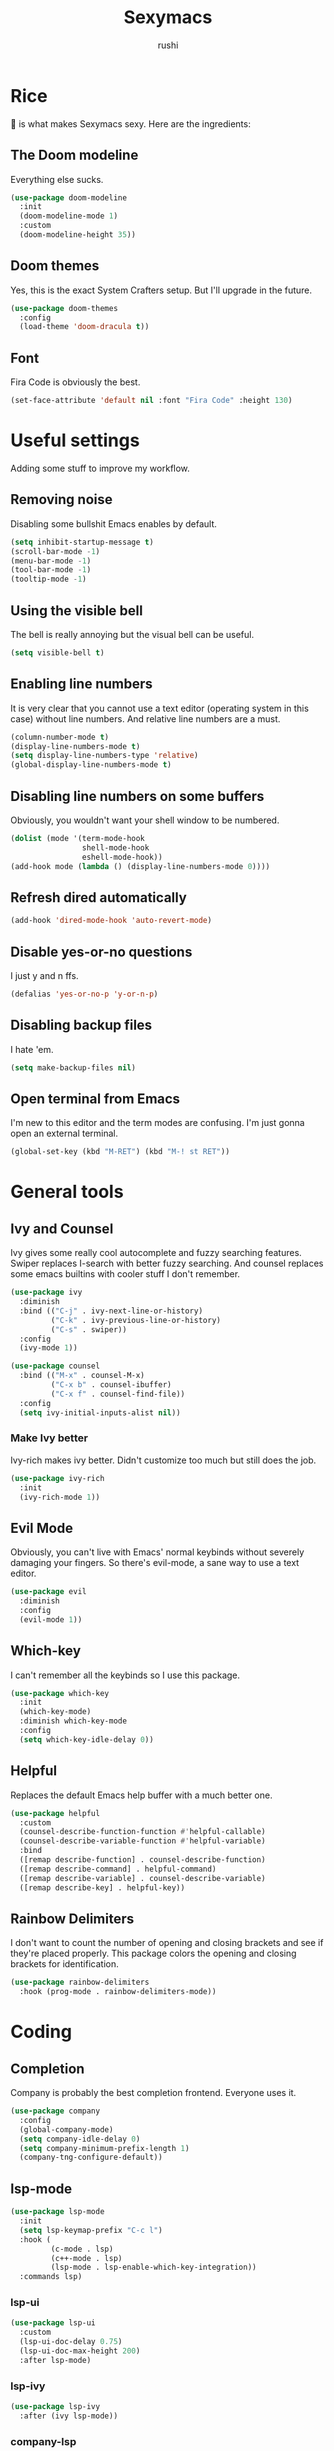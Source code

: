 #+TITLE: Sexymacs
#+AUTHOR: rushi

* Rice 
🍚 is what makes Sexymacs sexy. Here are the ingredients:

** The Doom modeline
Everything else sucks.

#+BEGIN_SRC emacs-lisp
(use-package doom-modeline
  :init
  (doom-modeline-mode 1)
  :custom
  (doom-modeline-height 35))
#+END_SRC

** Doom themes
Yes, this is the exact System Crafters setup. But I'll upgrade in the future.

#+BEGIN_SRC emacs-lisp
(use-package doom-themes
  :config
  (load-theme 'doom-dracula t))
#+END_SRC

** Font 
Fira Code is obviously the best.

#+BEGIN_SRC emacs-lisp
(set-face-attribute 'default nil :font "Fira Code" :height 130)
#+END_SRC

* Useful settings  
Adding some stuff to improve my workflow.
** Removing noise  
Disabling some bullshit Emacs enables by default.

#+BEGIN_SRC emacs-lisp 
(setq inhibit-startup-message t) 
(scroll-bar-mode -1) 
(menu-bar-mode -1) 
(tool-bar-mode -1) 
(tooltip-mode -1) 
#+END_SRC 

** Using the visible bell  
The bell is really annoying but the visual bell can be useful. 

#+BEGIN_SRC emacs-lisp 
(setq visible-bell t) 
#+END_SRC 

** Enabling line numbers 
It is very clear that you cannot use a text editor (operating system in this case) without line numbers. 
And relative line numbers are a must. 

#+BEGIN_SRC emacs-lisp 
(column-number-mode t) 
(display-line-numbers-mode t) 
(setq display-line-numbers-type 'relative) 
(global-display-line-numbers-mode t) 
#+END_SRC 

** Disabling line numbers on some buffers 
Obviously, you wouldn't want your shell window to be numbered. 

#+BEGIN_SRC emacs-lisp 
(dolist (mode '(term-mode-hook 
                shell-mode-hook 
                eshell-mode-hook)) 
(add-hook mode (lambda () (display-line-numbers-mode 0))))
#+END_SRC

** Refresh dired automatically
#+BEGIN_SRC emacs-lisp
  (add-hook 'dired-mode-hook 'auto-revert-mode)
#+END_SRC

** Disable yes-or-no questions
I just y and n ffs.

#+BEGIN_SRC emacs-lisp
(defalias 'yes-or-no-p 'y-or-n-p)
#+END_SRC

** Disabling backup files
I hate 'em.

#+BEGIN_SRC emacs-lisp
(setq make-backup-files nil)
#+END_SRC

** Open terminal from Emacs
I'm new to this editor and the term modes are confusing. I'm just gonna open an external terminal.

#+BEGIN_SRC emacs-lisp
  (global-set-key (kbd "M-RET") (kbd "M-! st RET"))
#+END_SRC

* General tools
** Ivy and Counsel
Ivy gives some really cool autocomplete and fuzzy searching features.
Swiper replaces I-search with better fuzzy searching.
And counsel replaces some emacs builtins with cooler stuff I don't remember.

#+BEGIN_SRC emacs-lisp
(use-package ivy
  :diminish
  :bind (("C-j" . ivy-next-line-or-history)
         ("C-k" . ivy-previous-line-or-history)
         ("C-s" . swiper))
  :config
  (ivy-mode 1))

(use-package counsel
  :bind (("M-x" . counsel-M-x)
	     ("C-x b" . counsel-ibuffer)
	     ("C-x f" . counsel-find-file))
  :config
  (setq ivy-initial-inputs-alist nil))
#+END_SRC

*** Make Ivy better
Ivy-rich makes ivy better. Didn't customize too much but still does the job.

#+BEGIN_SRC emacs-lisp
(use-package ivy-rich
  :init
  (ivy-rich-mode 1))
#+END_SRC
** Evil Mode
Obviously, you can't live with Emacs' normal keybinds without severely damaging your fingers.
So there's evil-mode, a sane way to use a text editor.

#+BEGIN_SRC emacs-lisp
  (use-package evil
    :diminish
    :config
    (evil-mode 1))
#+END_SRC

** Which-key 
I can't remember all the keybinds so I use this package.

#+BEGIN_SRC emacs-lisp
(use-package which-key
  :init
  (which-key-mode)
  :diminish which-key-mode
  :config
  (setq which-key-idle-delay 0))
#+END_SRC

** Helpful
Replaces the default Emacs help buffer with a much better one.

#+BEGIN_SRC emacs-lisp
(use-package helpful
  :custom
  (counsel-describe-function-function #'helpful-callable)
  (counsel-describe-variable-function #'helpful-variable)
  :bind
  ([remap describe-function] . counsel-describe-function)
  ([remap describe-command] . helpful-command)
  ([remap describe-variable] . counsel-describe-variable)
  ([remap describe-key] . helpful-key))
#+END_SRC

** Rainbow Delimiters
I don't want to count the number of opening and closing brackets and see if they're placed properly.
This package colors the opening and closing brackets for identification.

#+BEGIN_SRC emacs-lisp
(use-package rainbow-delimiters
  :hook (prog-mode . rainbow-delimiters-mode))
#+END_SRC

* Coding
** Completion
Company is probably the best completion frontend. Everyone uses it.

#+BEGIN_SRC emacs-lisp
  (use-package company
    :config
    (global-company-mode)
    (setq company-idle-delay 0)
    (setq company-minimum-prefix-length 1)
    (company-tng-configure-default))
#+END_SRC

** lsp-mode
#+BEGIN_SRC emacs-lisp
  (use-package lsp-mode
    :init
    (setq lsp-keymap-prefix "C-c l")
    :hook (
           (c-mode . lsp)
           (c++-mode . lsp)
           (lsp-mode . lsp-enable-which-key-integration))
    :commands lsp)
#+END_SRC

*** lsp-ui

#+BEGIN_SRC emacs-lisp
  (use-package lsp-ui
    :custom
    (lsp-ui-doc-delay 0.75)
    (lsp-ui-doc-max-height 200)
    :after lsp-mode)
#+END_SRC

*** lsp-ivy

#+BEGIN_SRC emacs-lisp
(use-package lsp-ivy
  :after (ivy lsp-mode))
#+END_SRC

*** company-lsp

#+BEGIN_SRC emacs-lisp
  (use-package company-lsp
    :disabled
    :custom (company-lsp-enable-snippet t)
    :after (company lsp-mode))
#+END_SRC

** Checking
*** Flycheck
Pretty good syntax and warning checking with zero config.

#+BEGIN_SRC emacs-lisp
(use-package flycheck
  :init
  (global-flycheck-mode))
#+END_SRC 

** Yasnippet
Not a big fan but it's a dependency. Might as well have it around.

#+BEGIN_SRC emacs-lisp
  (use-package yasnippet
    :config (yas-global-mode))
#+END_SRC 

** Projectile 

#+BEGIN_SRC emacs-lisp
(use-package projectile
  :diminish projectile-mode
  :config (projectile-mode)
  :custom ((projectile-completion-system 'ivy))
  :bind-keymap
  ("C-c p" . projectile-command-map)
  :init
  (when (file-directory-p "~/Coding/")
    (setq projectile-project-search-path '("~/Coding/")))
  (setq projectile-switch-project-action #'projectile-dired))
#+END_SRC

** NeoTree
Nice project tree

#+BEGIN_SRC emacs-lisp
  (use-package neotree
    :bind (("C-n" . neotree-toggle)))
#+END_SRC

* Git Integration 
I just use magit. It's the best. 
Except it doesn't have the git rm function. I hope they add it.

#+BEGIN_SRC emacs-lisp
(use-package magit
  :custom
  (magit-display-buffer-function #'magit-display-buffer-same-window-except-diff-v1))
#+END_SRC

* Org mode
Org mode is really powerful, I love it.

#+BEGIN_SRC emacs-lisp
(use-package org
  :config
  (add-hook 'org-mode-hook 'org-indent-mode))
#+END_SRC

** Org bullets
Too many asterisks suck. Bullets here to replace them.

#+BEGIN_SRC emacs-lisp
(use-package org-bullets
  :after org
  :hook (org-mode . org-bullets-mode))
#+END_SRC
 

